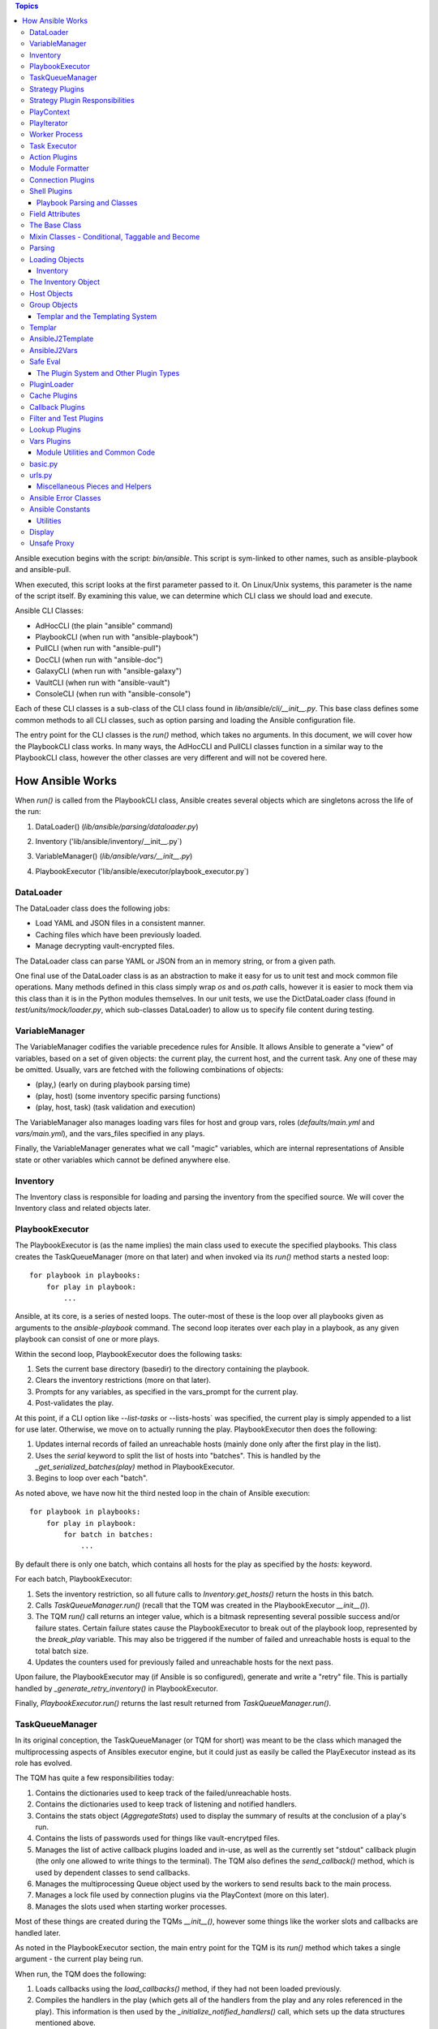 
.. contents:: Topics

Ansible execution begins with the script: `bin/ansible`. This script is sym-linked to other names, such as ansible-playbook and ansible-pull.

When executed, this script looks at the first parameter passed to it. On Linux/Unix systems, this parameter is the name of the script itself. By examining this value, we can determine which CLI class we should load and execute.

Ansible CLI Classes:

- AdHocCLI (the plain "ansible" command)
- PlaybookCLI (when run with "ansible-playbook")
- PullCLI (when run with "ansible-pull")
- DocCLI (when run with "ansible-doc")
- GalaxyCLI (when run with "ansible-galaxy")
- VaultCLI (when run with "ansible-vault")
- ConsoleCLI (when run with "ansible-console")


Each of these CLI classes is a sub-class of the CLI class found in `lib/ansible/cli/__init__.py`. This base class defines some common methods to all CLI classes, such as option parsing and loading the Ansible configuration file.

The entry point for the CLI classes is the `run()` method, which takes no arguments. In this document, we will cover how the PlaybookCLI class works. In many ways, the AdHocCLI and PullCLI classes function in a similar way to the PlaybookCLI class, however the other classes are very different and will not be covered here.

How Ansible Works
#################

When `run()` is called from the PlaybookCLI class, Ansible creates several objects which are singletons across the life of the run:

1. DataLoader() (`lib/ansible/parsing/dataloader.py`)
    .. literalinclude:: ../../../../lib/ansible/cli/__init__.py
       :language: python
       :start-after: STARTDOC: architecture_deep_dive:ID:cli_data_loader
       :end-before: ENDDOC: architecture_deep_dive:ID:cli_data_loader
2. Inventory ('lib/ansible/inventory/__init__.py`)
    .. literalinclude:: ../../../../lib/ansible/cli/__init__.py
       :language: python
       :start-after: STARTDOC: architecture_deep_dive:ID:cli_inventory
       :end-before: ENDDOC: architecture_deep_dive:ID:cli_inventory
3. VariableManager() (`lib/ansible/vars/__init__.py`)
    .. literalinclude:: ../../../../lib/ansible/cli/__init__.py
       :language: python
       :start-after: STARTDOC: architecture_deep_dive:ID:cli_variable_manager
       :end-before: ENDDOC: architecture_deep_dive:ID:cli_variable_manager
4. PlaybookExecutor ('lib/ansible/executor/playbook_executor.py`)


DataLoader
----------

The DataLoader class does the following jobs:

- Load YAML and JSON files in a consistent manner.
- Caching files which have been previously loaded.
- Manage decrypting vault-encrypted files.

The DataLoader class can parse YAML or JSON from an in memory string, or from a given path.

One final use of the DataLoader class is as an abstraction to make it easy for us to unit test and mock common file operations. Many methods defined in this class simply wrap `os` and `os.path` calls, however it is easier to mock them via this class than it is in the Python modules themselves. In our unit tests, we use the DictDataLoader class (found in `test/units/mock/loader.py`, which sub-classes DataLoader) to allow us to specify file content during testing.

VariableManager
---------------

The VariableManager codifies the variable precedence rules for Ansible. It allows Ansible to generate a "view" of variables, based on a set of given objects: the current play, the current host, and the current task. Any one of these may be omitted. Usually, vars are fetched with the following combinations of objects:

- (play,) (early on during playbook parsing time)
- (play, host) (some inventory specific parsing functions)
- (play, host, task) (task validation and execution)

The VariableManager also manages loading vars files for host and group vars, roles (`defaults/main.yml` and `vars/main.yml`), and the vars_files specified in any plays.

Finally, the VariableManager generates what we call "magic" variables, which are internal representations of Ansible state or other variables which cannot be defined anywhere else.

Inventory
---------

The Inventory class is responsible for loading and parsing the inventory from the specified source. We will cover the Inventory class and related objects later.

PlaybookExecutor
----------------

The PlaybookExecutor is (as the name implies) the main class used to execute the specified playbooks. This class creates the TaskQueueManager (more on that later) and when invoked via its `run()` method starts a nested loop::

    for playbook in playbooks:
        for play in playbook:
            ...

Ansible, at its core, is a series of nested loops. The outer-most of these is the loop over all playbooks given as arguments to the `ansible-playbook` command. The second loop iterates over each play in a playbook, as any given playbook can consist of one or more plays.

Within the second loop, PlaybookExecutor does the following tasks:

1. Sets the current base directory (basedir) to the directory containing the playbook.
2. Clears the inventory restrictions (more on that later).
3. Prompts for any variables, as specified in the vars_prompt for the current play.
4. Post-validates the play.

At this point, if a CLI option like `--list-tasks` or --lists-hosts` was specified, the current play is simply appended to a list for use later. Otherwise, we move on to actually running the play. PlaybookExecutor then does the following:

1. Updates internal records of failed an unreachable hosts (mainly done only after the first play in the list).
2. Uses the `serial` keyword to split the list of hosts into "batches". This is handled by the `_get_serialized_batches(play)` method in PlaybookExecutor.
3. Begins to loop over each "batch".

As noted above, we have now hit the third nested loop in the chain of Ansible execution::

    for playbook in playbooks:
        for play in playbook:
            for batch in batches:
                ...

By default there is only one batch, which contains all hosts for the play as specified by the `hosts:` keyword.

For each batch, PlaybookExecutor:

1. Sets the inventory restriction, so all future calls to `Inventory.get_hosts()` return the hosts in this batch.
2. Calls `TaskQueueManager.run()` (recall that the TQM was created in the PlaybookExecutor `__init__()`).
3. The TQM `run()` call returns an integer value, which is a bitmask representing several possible success and/or failure states. Certain failure states cause the PlaybookExecutor to break out of the playbook loop, represented by the `break_play` variable. This may also be triggered if the number of failed and unreachable hosts is equal to the total batch size.
4. Updates the counters used for previously failed and unreachable hosts for the next pass.

Upon failure, the PlaybookExecutor may (if Ansible is so configured), generate and write a "retry" file. This is partially handled by `_generate_retry_inventory()` in PlaybookExecutor.

Finally, `PlaybookExecutor.run()` returns the last result returned from `TaskQueueManager.run()`.

TaskQueueManager
----------------

In its original conception, the TaskQueueManager (or TQM for short) was meant to be the class which managed the multiprocessing aspects of Ansibles executor engine, but it could just as easily be called the PlayExecutor instead as its role has evolved.

The TQM has quite a few responsibilities today:

1. Contains the dictionaries used to keep track of the failed/unreachable hosts.
2. Contains the dictionaries used to keep track of listening and notified handlers.
3. Contains the stats object (`AggregateStats`) used to display the summary of results at the conclusion of a play's run.
4. Contains the lists of passwords used for things like vault-encrytped files.
5. Manages the list of active callback plugins loaded and in-use, as well as the currently set "stdout" callback plugin (the only one allowed to write things to the terminal). The TQM also defines the `send_callback()` method, which is used by dependent classes to send callbacks.
6. Manages the multiprocessing Queue object used by the workers to send results back to the main process.
7. Manages a lock file used by connection plugins via the PlayContext (more on this later).
8. Manages the slots used when starting worker processes.

Most of these things are created during the TQMs `__init__()`, however some things like the worker slots and callbacks are handled later.

As noted in the PlaybookExecutor section, the main entry point for the TQM is its `run()` method which takes a single argument - the current play being run.

When run, the TQM does the following:

1. Loads callbacks using the `load_callbacks()` method, if they had not been loaded previously.
2. Compiles the handlers in the play (which gets all of the handlers from the play and any roles referenced in the play). This information is then used by the `_initialize_notified_handlers()` call, which sets up the data structures mentioned above.
3. Calculates the maximum number of worker processes which should be started. This value is normally based on the `--forks` parameter (or ansible.cfg setting), but may be limited by the total number of hosts, or the size of the current batch.
4. Creates the PlayContext object (more on this later).
5. Creates the PlayIterator object (more on this later too).
6. As the TQM may be used by more than one play, but the iterator only lives for the life of one play, the TQM makes sure the PlayIterator knows which hosts have previously failed by calling `PlayIterator.mark_host_failed()` for all failed hosts. It also zeros out its list of currently failed hosts so we can hosts which specifically failed during this play.
7. If `--start-at-task` was specified, we check here to see if we've found the specified task. If not, this entire play has been skipped and Ansible will move on to the next play to find the requested task.
8. Loads the strategy plugin and runs it.
9. Updates the failed hosts data structure (used by PlaybookExecutor, as noted earlier).
10. Calls cleanup methods for TQM and the loaded strategy.
11. Returns the result from the strategy.

Strategy Plugins
----------------

In Ansible, strategy plugins were created to control how tasks were queued to remote systems. The base class for strategies (StrategyBase, found in `lib/ansible/plugins/strategy/__init__.py`), handles several common tasks:

1. Creates a background thread to pull results off the `final_q` (defined in the TQM above).
2. Defines the `_queue_task()` method, which handles starting up a worker process to run a task on a host (or blocking until a worker slot is available).
3. Reading results off the result queue and processing the results.
4. Executing any handlers which may have been notified.
5. Processing dynamically included task files and roles.
6. Provides common methods to add a host or group to the current inventory (used when processing results).
7. Handles running `meta` tasks, which are special internal tasks.

By far, the most important (and longest) process in StrategyBase is `_process_pending_results()`. This method dequeues any pending results which may have arrived and processes them. The wrapper method `_wait_on_pending_results()` also uses `_process_pending_results()` to read all outstanding results. A call to `_queue_task()` increments the count of outstanding requests, while `_process_pending_results()` decrements it, so `_wait_on_pending_results()` loops until the counter reaches zero. The use of strategy plugins occurs in single-threaded code, so the count will never increment while `_wait_on_pending_results()` is looping.

This method executes a `while True:` loop, which does the following (at a high level):

1. Acquires a lock for the results list (because the reading thread may be inserting results concurrently in the background thread), and attempts to `pop()` an item off the list. If this fails, we break out of the loop.
2. The result is a TaskResult object, so we use the string values for the task UUID and host name to look up the correct (original) objects.
3. We make a copy of the original task, and update its attributes based on the post-validated attributes contained within the TaskResult object (we do this to save having to re-template things in the main worker process).
4. Some TaskResults are received during loops from the TaskExecutor (more on that later), so if this result is one of these we fire off an appropriate callback and skip back to the top of the loop.
5. If the task was registering a result, we save the result using the VariableManager and the requested variable name (after cleaning the data of some internal keys we don't want exposed).
6. We then use an if/elif/else branch based on whether the task was successful, failed, or skipped, or if the host was unreachable via the requested connection method.
7. After this if/elif/else, we decrement the pending results counter and remove the host from the blocked list (which is used by some strategy plugins, such as the `free` strategy).
8. The current result is appended to a running list of processed results.
9. If the current task came from a role, and the task was not skipped, we set a flag on the given role (stored in the ROLE_CACHE dictionary) indicating that this role had a task run. This is used later to prevent roles from executing more than once.
10. If this method was invoked with a maximum number of passes set, check to see if we've exceeded that count and break out of the loop if so.
11. Finally, the above list of processed results is returned.

When a task fails:

1. We check for `ignore_errors`. If it is True, we just increment a couple of stats saying the task was 'OK' and/or 'changed'.
2. If we're not ignoring errors, we check to see if this is a "run once" task.
   - If yes, we make sure we fail every host in the current group, because a failed run-once task is a fatal failure for all hosts.
   - If not, we just fail the current host.
3. In all cases, the callback for failed tasks is sent.

For any failures, the failed host is added to the corresponding TQM dictionary, and `mark_host_failed` is called via the PlayIterator. This is necessary so that the PlayIterator can transition state to the rescue or always portion of a block, or to finish iterating over tasks completely.

When a host is unreachable:

1. The host is added to the unreachable hosts list.
2. The corresponding callback is sent.
3. The corresponding stats value is updated.

When a task is skipped:

1. The corresponding callback is sent.
2. The corresponding stats value is updated.

When a task is successful, quite a bit more happens. First, whether or not this task contained a loop, we generate a list of task results. By default, with no loop, this list will contain a single item, which is the dictionary data `_result` from the original TaskResult. When there is a loop, this list comes from `TaskResult._result['results']` instead.

For each result in this list (`result_items`), a loop does the following:

1. If the task is notifying a handler (and was 'changed'), we attempt to find the handler based on the name and/or listener string. If found, we append this host to the proper list contained within the TQM dictionary `_notified_handlers`.
2. If the task was `add_host`, we create a new host via the Inventory object.
3. If the task was `add_group`, we create a new group via the Inventory object.
4. If the result contains `ansible_facts` as a key, we use the VariableManager to save the returned facts in the correct location, depending on the module name and (when the task used `delegate_to:`) the host.
5. If the result contains `ansible_stats` as a key, we use the stats object in the TQM to update some statistics.

Once the sub-result loop is complete:

1. If the top-level result dictionary contains the key `diff`, the diff data (for files) is shown.
2. If this was not a dynamic include (for tasks or roles), the corresponding stats are updated.
3. The corresponding callback is sent.

The last important piece of StrategyBase is the `_queue_task()` method. This method originally did place tasks in a multiprocessing Queue object, but currently this method handles starting a WorkerProcess (defined in `lib/ansible/executor/process/worker.py`) to avoid limitations of serializing complex objects. The overall flow of this method is:

1. Creates a lock if necessary, which is used later during module formatting.
2. Creates a `SharedPluginLoaderObj` class, which was originally used to send PluginLoader updates to forked processes (but may now be unnecessary).
3. Attempts to find an open slot in the TQM workers list. If not slot is available, it will do a short sleep (to avoid a tight spin) and try again.
4. Increments the pending results counter.

Strategy Plugin Responsibilities
--------------------------------

As with many things, strategy plugins override the `run()` method. Strategy plugins built on top of StrategyBase are responsible for quite a few things on the controller side in this method:

1. Use the PlayIterator and Inventory objects to ensure all hosts (which have not failed) receieve every task in the order they are listed in the play.
2. Use `_queue_task()` to queue a task for a given host.
3. Use either `_wait_for_results()` or `_process_pending_results()` to fetch outstanding results.
4. Handle the processing and loading of dynamic includes for tasks, roles, etc.
5. Skipping tasks which come from a role which has already run (and does not allow duplicates).
6. Running `meta` tasks, which do not run through the full executor engine.
7. Finally, return the super `run()` method when done (`return super(StrategyModule, self).run(iterator, play_context, result)`).

PlayContext
-----------

The PlayContext is used to consolidate configuration settings for many aspects of a plays execution, including connection variables, become variables, and some other flags which may be set (such as verbosity).

The PlayContext also manages the precedence of these settings: Play < CLI Options < Task Parameters. This precedence is maintained by calling the following methods in order:

* `set_options(options)`
* `set_play(play)`
* `set_task_and_variable_override(task, variables, templar)`

The first two of these are pretty simple, however `set_task_and_variable_override()` does several complex things.

1. Makes a copy of itself. This is done for safety, and to make it a bit easier to use this method at the point of the executor engine which uses it. All operations after this point modify the copy, not the `self` object.
2. For all attributes on the task object passed in as a parameter, if there's a matching attribute on PlayContext we copy the value over.
3. If the task is using `delegate_to:`, we check the variables dictionary passed in for `ansible_delegated_vars` (created by VariableManager). These delegated variables are used to further override certain connection settings in the PlayContext.
4. The `MAGIC_VARIABLE_MAPPING` dictionary is used to update attributes based on possible variable name aliases. This uses the delegated vars from above first, and if those are not present it will look in the variables dictionary passed as a parameter.
5. Deals with legacy `sudo` and `su` variables and turns them into the corresponding `become` value.
6. Makes sure that, if we were using the `local` connection before taking overrides into account, we double-check to make sure the proper connection type and user is being used.
7. Sets become defaults, which will initialize values if they were not set.
8. Deals with "check-mode" options (currently including a deprecated option).
9. Returns the copied object from step 1.

Finally, the PlayContext manages formatting commands based on its internal become variables. This is handled in the `make_become_cmd()` method.

PlayIterator
------------

The PlayIterator is essentially a finite-state machine. Its primary job is to iterate over a list of blocks and the tasks contained within, which may have optional `rescue` and `always` portions. It uses states to determine which portion of the block from which the next task will come. In a block with no failures or nested blocks, the states will transition as follows::

    ITERATING_SETUP -> ITERATING_TASKS -> ITERATING_ALWAYS -> ITERATING_COMPLETE

If there is a failure in the setup or tasks portion of the block, the transitions will be::

    ITERATING_SETUP -> ITERATING_TASKS -> ITERATING_RESCUE -> ITERATING_ALWAYS -> ITERATING_COMPLETE

The PlayIterator maintains a dictionary, which uses host names for keys and `HostState` objects for values. Each `HostState` object contains:

- A copy of the list of blocks from the compiled play (more on this later).
- An index for each block portion (block/rescue/always), indicating which task the host is currently on.
- The current run state. These states are defined in PlayIterator (the `ITERATING_*` values shown above).
- The current failure state, which is a bitmask of possible values.
- The current dependency chain of roles.
- Three entries for tracking child state. These are used when a block section contains a nested block.
- A flag indicating whether the host has a `setup` result pending.
- A flag indicating whether the current state involved executing a `rescue` block.
- A flag indicating whether a task was found when `--start-at-task` was used from the command line.

The `HostState` object doesn't do much else beyond defining some helper methods, though the `copy()` call is used to safe guard the state when iterating with `peek=True`. Using the copied HostState, the PlayIterator can modify the state without prematurely advancing the host to the next task.

The PlayIterator class has multiple critical methods:

- `__init__`, which compiles the current play down to a list of blocks and creates the dictionary of states. It also handles searching the blocks for a task if `--start-at-task` was specified.
- `get_next_task_for_host`, which fetches the next task for a given host. `_get_next_task_from_state` does most of the work for this method.
- `mark_host_failed`, which sets the `fail_state` flag for the current host state. The `_set_failed_state` method does most of the work for this method.
- `is_failed`, which determines if the host is considered failed, based on its current block position and `fail_state` flag. The `_check_failed_state` method does most of the work here.
- `add_tasks`, which is used to insert blocks from dynamic includes into the state for a given host. The `_insert_tasks_into_state` method does most of the work for this.

The common thread here is that each of the main methods has a helper. The reason for this is because of nested blocks, which create recursive states. For each main method, the helper method may be called recursively due to the child states.

The `get_next_task_for_host` is the main method of PlayIterator. This method always returns a `(state, task)` tuple. If the given host is done iterating, the task will be set to `None`. This method:

1. Uses `get_host_state` to get a copy of the current state for the given host.
2. As an early exit, the state is checked for `ITERATING_COMPLETE`, and if so the `(state, None)` tuple is returned.
3. The helper `_get_next_task_from_state` is called to advance the state to the next task.
4. If we're not peeking at the next task, we save the modified state back to the dictionary of host states to make the advancement permanent.
5. The found task and state are returned as the tuple `(state, task)`.

This is quite simple, as `_get_next_task_from_state` does the heavy lifting here. The transitions between `ITERATING_TASKS`, `ITERATING_RESCUE`, and `ITERATING_ALWAYS` are very similar. This method functions as a `while True:` loop, which is broken out the first time a valid task is found, a failed state is found, or the `ITERATING_COMPLETE` state is hit. Within this loop:

1. The current block is fetched, based on the `state.cur_block` value.
2. If the `run_state` is `ITERATING_SETUP`:

   1. We check to see if the host is waiting for a pending setup task.
   2. If so, we clear this flag and move to `ITERATING_TASKS` by incrementing and/or reseting state counters.
   3. If not, we determine the gathering method and figure out if this host needs to gather facts, and set the task to the setup task.
3. If the `run_state` is `ITERATING_TASKS`:

   1. Clear the `pending_setup` flag if it's set.
   2. If the `tasks_child_state` is set:

      1. Call `_get_next_task_from_state` on the child state.
      2. If the child state has a failed state, we use the `_set_failed_state` helper to fail the current (parent) state and zero out the child state.
      3. If the child state returned `None` for a task, or if the child state reached `ITERATING_COMPLETE`, we also zero out the child state but instead of failing we continue back to the top of the while loop to try and find the next task from the advanced state.
   3. When there's no child state:

      1. If the current state is failed, advance the state to `ITERATING_RESCUE` and continue back to the top of the loop.
      2. If the current task index went past the end of the task list for this portion of the block, advance the state to `ITERATING_ALWAYS` and continue back to the top of the loop.
      3. Get the task from the current block section. If this task is a `Block` object, create a child state (starting in `ITERATING_TASKS`, because a child state will never run setup). We also clear the task so we don't break out of the loop and instead on the next pass will iterate into the child state. Otherwise, if the task is just a `Task`, we'll break out of the loop.
4. If the `run_state` is `ITERATING_RESCUE`, we pretty much do exactly the same thing as above, with two differences:

   1. We advance to `ITERATING_ALWAYS` on failures, or if we run out of tasks.
   2. If we did run out of tasks, it means we performed a rescue, so we reset the `fail_state` and set the `did_rescue` flag to True. This flag is used later to make sure we don't consider a state failed if it has done a rescue.
5. If the `run_state` is `ITERATING_ALWAYS, we again do the same thing as `ITERATING_TASKS`, with two exceptions:

   1. We advance to `ITERATING_COMPLETE` on failures, or if we run out of tasks.
   2. If we did run out of tasks, we advance the `cur_block` counter and reset all of the other state counters. If this block was an "end of role" block (and this role had a task run), we set a flag to use later to prevent roles from running more than once.
6. If the `run_state` is `ITERATING_COMPLETE`, we again return the `(state, None)` tuple.
7. If the task value here is not `None`, we break out of the loop and return the `(state, task)` tuple.

The `mark_host_failed` and `_set_failed_state` work similarly. Starting in the main function:

1. Uses `get_host_state` to get a copy of the current state for the given host.
2. Calls `_set_failed_state` to set the failure state.
3. Saves the modified state back to the state dictionary.
4. Adds the host to the `removed_hosts` list.

And in `_set_failed_state`:

1. If `run_state` is `ITERATING_SETUP`:

   1. Add `FAILED_SETUP` to the `fail_state` bitmask.
   2. Set the `run_state` to `ITERATING_COMPLETE`.
2. If `run_state` is `ITERATING_TASKS`:

   1. If there's a child state here, set the child state to the value returned by a recursive call to `_set_failed_state`.
   2. Otherwise, add `FAILED_TASKS` to the `fail_state` bitmask.

      1. If there's a rescue block, set the `run_state` to `ITERATING_RESCUE`.
      2. Otherwise we set the `run_state` to `ITERATING_COMPLETE`.
3. If the `run_state` is `ITERATING_RESCUE` or `ITERATING_ALWAYS`, we do the same thing as above except for the different failure values and the state to which we advance.
4. We return the newly modified state.

We noted above that each HostState object contains a copy of the block list. The reason we do this is because each host may (via dynamically included tasks or roles), end up with a different list of blocks upon which to iterate. This comes into effect when `add_tasks`/`_insert_tasks_into_state` are used. Again, these functions work similarly to the above, where we can recursively dive into child states. The main thing to note here is that the `Block` objects contained in each HostState are the same objects, even if the lists are different. So, as we insert new blocks into these lists, we need to make a copy of the target block we're inserting into so we don't impact other hosts. Here's an example from the `ITERATING_TASKS` section of `_insert_tasks_into_state`::

    if state.run_state == self.ITERATING_TASKS:
        if state.tasks_child_state:
            state.tasks_child_state = self._insert_tasks_into_state(state.tasks_child_state, task_list)
        else:
            target_block = state._blocks[state.cur_block].copy(exclude_parent=True)
            before = target_block.block[:state.cur_regular_task]
            after  = target_block.block[state.cur_regular_task:]
            target_block.block = before + task_list + after
            state._blocks[state.cur_block] = target_block

Worker Process
--------------

As noted above, when a strategy queues a task, Ansible creates a `WorkerProcess` to handle it. This class is a subclass of `multiprocessing.Process`, so we simply override the `run()` method.

When Ansible 2.0 was first being written, we originally started all workers at once and passed them things over a multiprocessing `Queue`. However, we quickly ran into speed and memory issues doing so, so we now create workers on the fly and they receive all shared-memory objects via the `__init__` call of `WorkerProcess`. The other thing `__init__` does is to create a copy of the stdin when a TTY is in use, or to make sure stdin is pointed at `/dev/null` when there is no TTY.

The implementation of `run()` is very simple, as it basically just creates a `TaskExecutor` object and immediately calls its `run()` method to execute the task. If successful, the resulting `TaskResult` object is put on on the shared queue (`rslt_q`) and the worker exits. If an exception was raised, we try and do a little special handling depending on the error, and put a custom-made `TaskResult` on the queue for the main thread to process.

Task Executor
-------------

As noted above, the `TaskExecutor` is the main classed used in the forked worker process. The main entry point is (of course) the `run()` method, which does the following:

1. Creates the loop items list using the `_get_loop_items()` method. If current task has no loop, the value will be `None`. If an error is raised here, the error is saved and deferred to later due to the fact that the task may be skipped via a conditional.
2. If there is a list of items to process from the list:
   1. `TaskExecutor` calls the `_run_loop()` method. This method calls `_execute()` in a loop and returns a list of results, which is then embedded in a dictionary result to become the `result['results']` value mentioned in the section on `_process_pending_results()` above.
   2. Each result is also checked to see if any sub-result was changed and/or failed, which determines whether the task overall was changed and/or failed.
   3. If the items list was empty (which can happen due to conditional filtering in `_get_loop_items()`), an appropriate result is generated.
3. If there is no list of items, the `_execute()` method is called directly.

Before we get to `_execute()`, we'll look at the chain of execution when looping. The call to `_run_loop` does the following:

1. Creates a list to keep track of results.
2. Determines the loop variable name. By default, this is `item` but can be set via the loop control object. We also do a check here to see if the loop variable name already exists in the variable dictionary and issue a warning to the user if so.
3. Items are squashed. This typically occurs for packaging modules so they can be executed in one pass instead of multiple, but it possible to configure other modules to be "squashable". This will be changing in 2.5.
4. Items are looped over:

   1. Add the item to the variable dictionary, using the loop variable name determined above.
   2. If there is a pause configured in the loop control and this is not the first pass, we pause for the configured amount of time.
   3. Create a copy of the Task object. Because later on we call `post_validate` on the task (which modifies the task in-place) and we're looping, we need a clean copy for each pass.
   4. Also create a copy of the PlayContext object for the same reason.
   5. Swaps the copied Task and PlayContext objects, call `_execute()`, and then swap the objects back.
   6. The result from `_execute()` above is updated with information about the loop item as well as a flag indicating it's a loop result, and a special TaskResult is sent back via the result queue to trigger a per-item callback (see the above flow for `_process_pending_results()` to see where this is used).
   7. The result is appended to the result list, and we remove the loop variable from the variable dictionary.
5. Finally, the list of results is returned.

The `_execute()` method is the main method used in `TaskExecutor`. This method:

1. Uses the internal variables (set in `__init__`) or those passed in via the method call (which happens when looping over items) and creates a `Templar` object for templating things later.
2. A flag is created to determine if there was an error validating the PlayContext object. We do this as the task may be skipped due to a conditional later, in which case this deferred error can be ignored.
3. The PlayContext is updated via the `set_task_and_variable_overrides()` mentioned above, and the object is post-validated (meaning all variables are finalized into values) using the `Templar` created above. We also use the variable dictionary to set any special variables the PlayContext may care about via the `PlayContext.update_vars()` method.
4. Evaluate conditionals. This will loop over the list of conditionals on the task, and if any evaluate to `False` the task will be skipped. If errors are raised here, we may return one of the deferred errors instead (which happened first and thus take precedence).
5. If the task was not skipped and we have any deferred errors, we re-raise them as they are fatal at this point.
6. If the task is a dynamic include (a task file or a role), we stop here and return a special result containing the variables from the include, which will be processed as described above in the `_process_pending_results()` section.
7. If this is a regular task, we now post-validate it using the `Templar` created above. This means any attributes containing variables will be templated to contain their final values. As noted above, this is done in-place, which is why we create a copy of the task object before calling `_execute()`.
8. The connection plugin is loaded.
9. The action plugin is loaded.
10. The `omit` value is pulled out of the variable dictionary, and any task attributes which equal this value are filtered out.
11. If using the do/until task syntax, we setup the number of loops, etc. to use. By default, there will be one loop with no pause so the task is executed at least once.
12. We make a copy of the variables, in case we need to update them with the value from a `register` on a task or some other reason.
13. Begin looping over the number of retries:

   1. Call the `run()` method of the loaded action plugin (referred to as the `handler`).
   2. If namespaced facts are enabled (in Ansible 2.4+), we move any returned facts to the special facts namespace.
   3. If the result contains an `rc` (return code) value and it is non-zero, we set the `failed` flag on the result to `True`.
   4. If the task was not skipped, we call the helper methods `_evaluate_failed_when_result` and `_evaluate_changed_when_result` to modify the result (if the user has specified `changed_when` or `failed_when` on the task).
   5. If this task is using a do/until loop, we evaluate the `until` conditional here to see if it has been satisfied. If not, start over at step #1 above. Whether we've succeeded or failed, a few extra flags are updated on the result to reflect the results of the do/until loop, in case this was the last retry attempt. Another per-item result callback is triggered here on a retry, similar to the per-item callback triggered in the item loop above.

14. We again save the `register` value into the vars and move namespaced facts (if necessary).
15. If this task is notifying a handler, we set a special internal variable (`_ansible_notify`) in the result dictionary with the values from the task.
16. If any delegated vars exist in the variable dictionary, we also add them to the dictionary result in the special variable named `_ansible_delegated_vars` for use in `_process_pending_results`.
17. Finally, we return the result dictionary.

Action Plugins
--------------

Action plugins create a layer between the Ansible controller and the remote system. All action plugins are sub-classes of `ActionBase` (defined in `lib/ansible/plugins/action/__init__.py`), which defines many methods necessary for running commands on remote systems. This makes sense when you consider that action plugins are very closely tied to connection plugins (discussed below).

The `ActionBase` class does the following:

1. Provides helper methods for remote file systems. For example:
   1. Determining if a remote file or directory exists (`_remote_file_exists`).
   2. Managing remote temp directories (`_make_tmp_path`, `_early_needs_tmp_path`, and `_remove_tmp_path`).
2. Using the module formatting methods to compile the module we will send to the remote system.
3. Creating the environment string, which is prepended to the remote command Ansible runs to execute the module.
4. Copying files (via the connection plugin) and managing remote permissions to ensure the files are accessible/executable as needed:
   1. `_transfer_file` - copies a file to the remote system.
   2. `_transfer_data` - which creates a temp file and uses `_transfer_file` to move it to the remote system.
   3. `_fixup_perms` (deprecated) and `_fixup_perms2`, used to ensure the permissions on the remote file/directory are correct.
   4. `_remote_chown`, `_remote_chmod`, and `_remote_set_user_facl` - used to ensure the correct ownership and/or accessibility of the remote file.
   5. `_remote_expand_user` - used to expand the `~` shell variable to a full path.
5. Fetching information about remote files:
   1. `_execute_remote_stat` - uses `_execute_module` (more on that below) to run the `stat` module on a remote path.
   2. `_remote_checksum` - uses `_execute_remote_stat` to get a remote checksum in a consistent and platform-agnostic way.
6. Inserts some special module arguments based on internal settings via `_update_module_args`.
7. Allows for executing raw commands on remote systems via `_low_level_execute_command`.
8. Defines a common method for running modules via `_execute_module`.
9. Defines a common method for parsing the data returned from a module execution into a Python data structure (`_parse_returned_data`).

Most of these methods are basic helpers, with `_low_level_execute_command` and `_execute_module` (which uses the former) being the main methods used.

Following the standard Ansible plugin convention, all action plugins derived from `ActionBase` override the `run()` method. The `normal` action plugin is the default, when an action plugin is not found matching the name of the module being executed (this is handled in the `TaskExecutor` during action plugin loading time, as mentioned above). Within their `run()` method, derived action plugins will eventually use `_execute_module` to run a module on a remote system. It is designed to be flexible though, so it is just as easy to run the original task delivered via `TaskExecutor` or any other module with any args. The `_execute_module` method:

1. First determines if any of the internal data has been overridden by parameters.
2. Builds the module using `_configure_module()`, which returns the module style, remote shebang, module data, and module path.
3. If pipelining is disabled, we check to see if we need a remote temp directory and make one if so. We also build the remote file name and upload path for the module.
4. If the `module_style` value returned by `_configure_module` is a special value ('old', 'non_native_want_json', 'binary'), we create an arguments file containing the module arguments and upload it in a format based on the `module_style` value.
5. The environment string is built using `_compute_environment_string()`.
6. A list of remote files to upload is built, to keep track of things we need to manage permissions on and possibly delete later.
7. If this task is an `async` task:
   1. Use `_configure_module` to build the `async_wrapper` module.
   2. Upload the above module package.
   3. Build the command string to execute it later.
8. Otherwise:
   1. If pipelining is enabled, we set the `in_data` value to the `module_data` returned by `_configure_module` above, otherwise the remote command is set to the remote path created earlier.   2. In certain situations, we may need to manually remove the temp directory later, so that is calculated next.
   3. The final command to run on the remote system is built using the associated connection plugin's shell plugin (more on this later).
9. Permissions are updated on all remote files in the list we created earlier using `_fixup_perms2`.
10. `_low_level_execute_command` is called to actually run the command we built on the target system.
11. The resulting data string is parsed using `_parse_returned_data` into a Python dictionary. This data is expected to be JSON, so this method mainly handles stripping out extraneous data from the module and turning the JSON it sent on stdout into this data. We also clean out some internal variables using `_remove_internal_keys()`.
12. If there is a temp directory to delete, it is deleted here.
13. The stdout and stderr values are split into lines and stored back into the result dictionary.
14. The result dictionary is returned.

As noted above, `_low_level_execute_command` is used to do the actual running of the module command on the remote system. However, this method is also used directly when we're doing something on the target system outside of Python and also serves as the basis of execution for the `raw` and `script` action/modules. This method:

1. Determines if the remote user is the same as the `become_user`. If not, it wraps the command with the proper become syntax using `make_become_cmd()` from the PlayContext (discussed above).
2. If the remote command allows a specific executable to be used (typically a shell command), we wrap the original command using `shlex.quote()` and prepend the remote executable.
3. We use the `exec_command()` method of the associated connection plugin to run the command on the target system.
4. The stdout and stderr values are massaged to ensure they're unicode text internally.
5. If no `rc` (return code) was set, we assume it was successful and set it to `0`.
6. The "success message" (used to determine if a `become` method was successful) is stripped from the output to avoid JSON parsing issues later.
7. The tuple `(rc, stdout, stdout_lines, stderr)` is returned.

Some good examples of action plugins using other modules to do work are the `template` and `assemble` action plugins.

Some good examples of action plugins not using modules at all (and never touching a remote system) are the `debug` and `add_host` action plugins.

Module Formatter
----------------

As noted above, the module formatter code is responsible for compiling the requested module (and any Ansible-provided dependencies) for transfer to the target system for execution. This code lives in `lib/ansible/executor/module_common.py` and, unlike many areas of Ansible, is entirely made of individual functions rather than a class. Another minor function of the formatting code is to ensure the correct "shebang" (`#!`) is used for the module code, where applicable.

This code deals with modules written in Python (as we ship them) as well as any other language (including Powershell &tm;). Because of this, there are essentially two main pathways the formatter may take.

1. For Python modules, the formatter will create a Python script with an embedded zip file contained within. Upon execution, this wrapper script writes the zip to a temporary file and imports the code contained within (which is the actual module and dependencies).
2. For all other modules, the formatter will determine the "style" of the module and try to find the requested module. For some styles (for example, with Powershell modules), the formatter will do simple string replacement on special strings to insert Ansible-provided common code. The result is a single large text file.

.. note::
   We use a wrapper script for Python modules due to the fact that Python 2.6 does not provide good support for executing zip files via the CLI python executable. We may revisit the use of this wrapper once Ansible no longer officially supports Python 2.6.

The main entry point to compile modules is the `modify_module()` method. This method:

1. Opens the file path to read the contents of the module file.
2. Calls `_find_module_utils()`, which handles finding all Ansible-dependencies regardless of the module type. This method also returns the data/style/shebang tuple which `modify_module()` will return at the end.
3. If the module is binary, we simply return the values above immediately. Otherwise, we attempt to create a shebang if none was found or we make sure the shebang is in bytes format.
4. Finally, the data/style/shebang are returned.


Connection Plugins
------------------

Connection plugins provide an abstraction between the Ansible controller and the target system. The controller plugin API is pretty simple:

1. `exec_command` - Run an arbitrary command on the target system.
2. `put_file` - Transfer a file to the target system from the controller.
3. `fetch_file` - Retrieve a file from the target system to the controller.
4. `_connect` - Create the connection to the target system. This is generally not called directly, and instead we use a decorator named `@ensure_connect` for the other API methods below to ensure the connection is established before doing anything else. The `_connected` flag should be set to `True` upon a successful connection.
5. `close` - Terminates the connection. This generally sets the `_connected` flag to `False`.

Each of these methods is a Python `@abstractmethod` on the base class `ConnectionBase`, so all derived classes must override them. However, in many cases `_connect` and `close` essentially do nothing (the `local` and `chroot` connection plugins are good examples of this).

Shell Plugins
-------------


Playbook Parsing and Classes
============================

Field Attributes
----------------

The Base Class
--------------

Mixin Classes - Conditional, Taggable and Become
------------------------------------------------

Parsing
-------

Loading Objects
---------------


Inventory
=========

The Inventory Object
--------------------

Host Objects
------------

Group Objects
-------------


Templar and the Templating System
=================================

Templar
-------

AnsibleJ2Template
-----------------

AnsibleJ2Vars
-------------

Safe Eval
---------

The Plugin System and Other Plugin Types
========================================

PluginLoader
------------

Cache Plugins
-------------

Callback Plugins
----------------

Filter and Test Plugins
-----------------------

Lookup Plugins
--------------

Vars Plugins
------------


Module Utilities and Common Code
================================

basic.py
--------

urls.py
-------


Miscellaneous Pieces and Helpers
================================

Ansible Error Classes
---------------------

Ansible Constants
-----------------


Utilities
=========

Display
-------

Unsafe Proxy
------------

